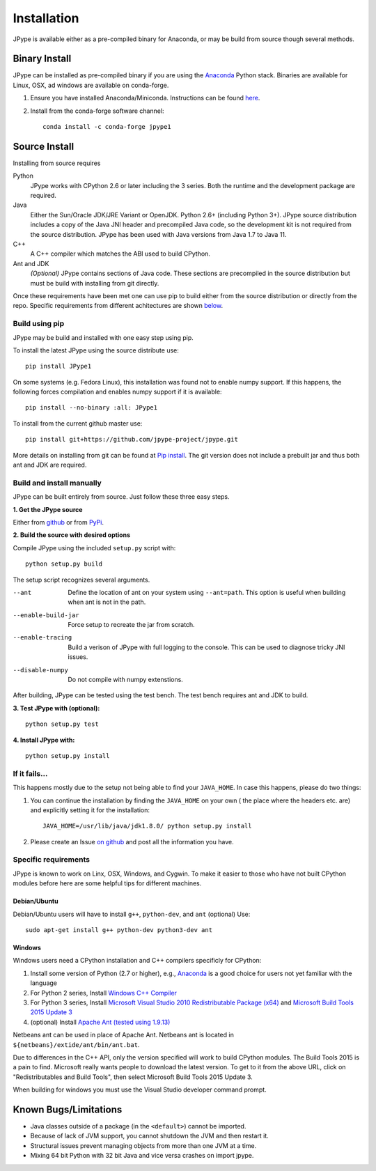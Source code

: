 Installation
============

JPype is available either as a pre-compiled binary for Anaconda, or 
may be build from source though several methods.


Binary Install
--------------

JPype can be installed as pre-compiled binary if you are using the `Anaconda
<https://anaconda.org>`_ Python stack. Binaries are available for Linux, OSX,
ad windows are available on conda-forge.

1. Ensure you have installed Anaconda/Miniconda. Instructions can be found
   `here <http://conda.pydata.org/docs/install/quick.html>`__.  
2. Install from
   the conda-forge software channel::

    conda install -c conda-forge jpype1


Source Install
--------------

Installing from source requires

Python
  JPype works with CPython 2.6 or later including the 3 series. Both the
  runtime and the development package are required.

Java
  Either the Sun/Oracle JDK/JRE Variant or OpenJDK. Python 2.6+ (including
  Python 3+).  JPype source distribution includes a copy of the Java JNI header
  and precompiled Java code, so the development kit is not required from the
  source distribution. JPype has been used with Java versions from 
  Java 1.7 to Java 11.

C++
  A C++ compiler which matches the ABI used to build CPython.

Ant and JDK
  *(Optional)* JPype contains sections of Java code. These sections are
  precompiled in the source distribution but must be build with installing from
  git directly.

Once these requirements have been met one can use pip to build either from the
source distribution or directly from the repo.  Specific requirements from
different achitectures are shown below_.   


Build using pip
~~~~~~~~~~~~~~~

JPype may be build and installed with one easy step using pip.

To install the latest JPype using the source distribute use: ::

  pip install JPype1

On some systems (e.g. Fedora Linux), this installation was found
not to enable numpy support.
If this happens, the following forces compilation and enables numpy
support if it is available: ::

  pip install --no-binary :all: JPype1

To install from the current github master use: ::

  pip install git+https://github.com/jpype-project/jpype.git

More details on installing from git can be found at `Pip install
<https://pip.pypa.io/en/stable/reference/pip_install/#git>`__.  The git version
does not include a prebuilt jar and thus both ant and JDK are required.


Build and install manually
~~~~~~~~~~~~~~~~~~~~~~~~~~

JPype can be built entirely from source. Just follow these three
easy steps.

**1. Get the JPype source**

Either from 
`github <https://github.com/jpype-project/jpype>`__ or
from `PyPi <http://pypi.python.org/pypi/JPype1>`__. 

**2. Build the source with desired options**

Compile JPype using the included ``setup.py`` script with: ::

  python setup.py build

The setup script recognizes several arguments.

--ant                Define the location of ant on your system using 
                     ``--ant=path``.  This option is useful when building 
                     when ant is not in the path.
--enable-build-jar   Force setup to recreate the jar from scratch. 
--enable-tracing     Build a verison of JPype with full logging to the 
                     console. This can be used to diagnose tricky JNI
                     issues.
--disable-numpy      Do not compile with numpy extenstions.

After building, JPype can be tested using the test bench. The test
bench requires ant and JDK to build.

**3. Test JPype with (optional):** ::

    python setup.py test

**4. Install JPype with:** ::

    python setup.py install


If it fails...
~~~~~~~~~~~~~~

This happens mostly due to the setup not being able to find your ``JAVA_HOME``.
In case this happens, please do two things:

1. You can continue the installation by finding the ``JAVA_HOME`` on your own (
   the place where the headers etc. are) and explicitly setting it for the
   installation: ::

     JAVA_HOME=/usr/lib/java/jdk1.8.0/ python setup.py install

2. Please create an Issue `on
   github <https://github.com/jpype-project/jpype/issues?state=open>`__ and
   post all the information you have.


.. _below:

Specific requirements
~~~~~~~~~~~~~~~~~~~~~

JPype is known to work on Linx, OSX, Windows, and Cygwin.  To make it easier to
those who have not built CPython modules before here are some helpful tips for
different machines.

Debian/Ubuntu
:::::::::::::

Debian/Ubuntu users will have to install ``g++``, ``python-dev``, and ``ant`` (optional)
Use:

::

    sudo apt-get install g++ python-dev python3-dev ant

Windows
:::::::

Windows users need a CPython installation and C++ compilers specificly for 
CPython:

1. Install some version of Python (2.7 or higher), e.g., `Anaconda
   <https://www.continuum.io/downloads>`_ is a good choice for users not yet
   familiar with the language
2. For Python 2 series, Install `Windows C++ Compiler
   <http://landinghub.visualstudio.com/visual-cpp-build-tools>`_
3. For Python 3 series, Install `Microsoft Visual Studio 2010 Redistributable Package (x64)
   <https://www.microsoft.com/en-us/download/details.aspx?id=14632>`_ and
   `Microsoft Build Tools 2015 Update 3
   <https://visualstudio.microsoft.com/vs/older-downloads/>`_
4. (optional) Install `Apache Ant (tested using 1.9.13)
   <https://ant.apache.org/bindownload.cgi>`_

Netbeans ant can be used in place of Apache Ant.  Netbeans ant is located in
``${netbeans}/extide/ant/bin/ant.bat``.  

Due to differences in the C++ API, only the version specified will work to
build CPython modules.  The Build Tools 2015 is a pain to find. Microsoft
really wants people to download the latest version.  To get to it from the
above URL, click on "Redistributables and Build Tools", then select Microsoft
Build Tools 2015 Update 3.

When building for windows you must use the Visual Studio developer command
prompt.


Known Bugs/Limitations
----------------------

-  Java classes outside of a package (in the ``<default>``) cannot be
   imported.
-  Because of lack of JVM support, you cannot shutdown the JVM and then
   restart it.
-  Structural issues prevent managing objects from more than one JVM
   at a time.
-  Mixing 64 bit Python with 32 bit Java and vice versa crashes on import jpype.
